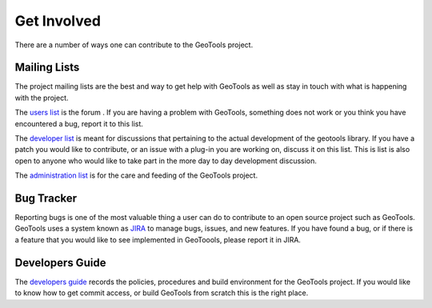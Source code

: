 .. _getinvolved:

Get Involved
============

There are a number of ways one can contribute to the GeoTools project.

Mailing Lists
-------------

The project mailing lists are the best and way to get help with GeoTools as well
as stay in touch with what is happening with the project.

The 
`users list <https://lists.sourceforge.net/lists/listinfo/geotools-gt2-users>`_
is the forum . If you are having a problem with GeoTools,
something does not work or you think you have encountered a bug, report it to 
this list.
  
The 
`developer list <https://lists.sourceforge.net/lists/listinfo/geotools-devel>`_
is meant for discussions that pertaining to the actual
development of the geotools library. If you have a patch you would like to 
contribute, or an issue with a plug-in you are working on, discuss it on this 
list. This is list is also open to anyone who would like to take part in the
more day to day development discussion.

The `administration list <https://lists.sourceforge.net/lists/listinfo/geotools-administration>`_
is for the care and feeding of the GeoTools project.

Bug Tracker
-----------

Reporting bugs is one of the most valuable thing a user can do to contribute to
an open source project such as GeoTools. GeoTools uses a system known as 
`JIRA <http://jira.codehaus.org/browse/GEOT>`_ to manage bugs, issues, and new
features. If you have found a bug, or if there is a feature that you would like
to see implemented in GeoToools, please report it in JIRA.

Developers Guide
----------------

The `developers guide <http://docs.geotools.org/latest/developer/>`_ records the
policies, procedures and build environment for the GeoTools project. If you would
like to know how to get commit access, or build GeoTools from scratch this is the
right place.
